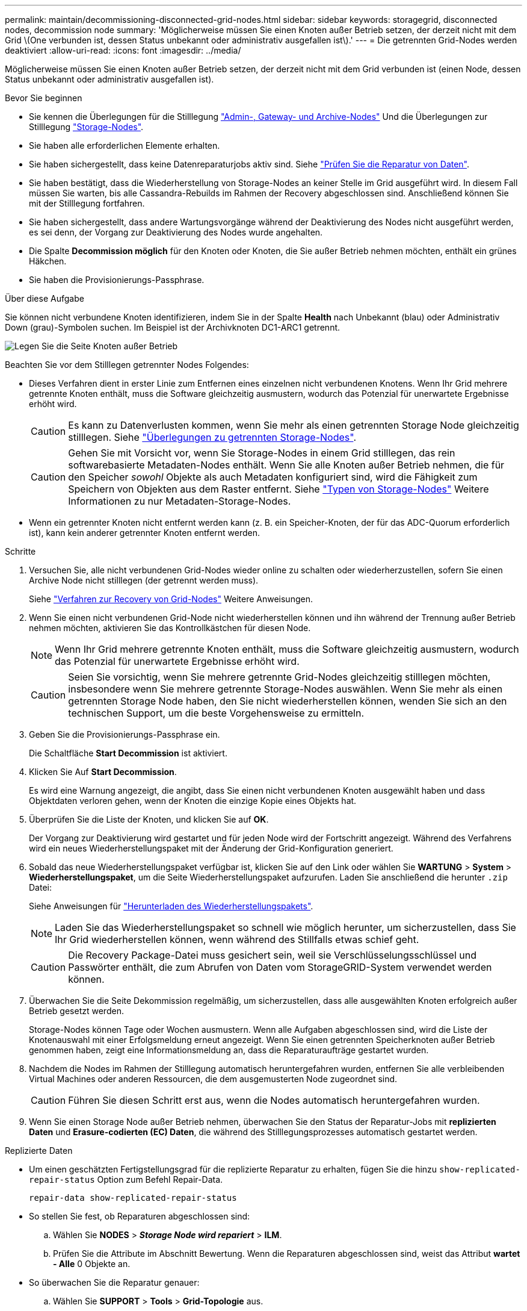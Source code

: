 ---
permalink: maintain/decommissioning-disconnected-grid-nodes.html 
sidebar: sidebar 
keywords: storagegrid, disconnected nodes, decommission node 
summary: 'Möglicherweise müssen Sie einen Knoten außer Betrieb setzen, der derzeit nicht mit dem Grid \(One verbunden ist, dessen Status unbekannt oder administrativ ausgefallen ist\).' 
---
= Die getrennten Grid-Nodes werden deaktiviert
:allow-uri-read: 
:icons: font
:imagesdir: ../media/


[role="lead"]
Möglicherweise müssen Sie einen Knoten außer Betrieb setzen, der derzeit nicht mit dem Grid verbunden ist (einen Node, dessen Status unbekannt oder administrativ ausgefallen ist).

.Bevor Sie beginnen
* Sie kennen die Überlegungen für die Stilllegung link:considerations-for-decommissioning-admin-or-gateway-nodes.html["Admin-, Gateway- und Archive-Nodes"] Und die Überlegungen zur Stilllegung link:considerations-for-decommissioning-storage-nodes.html["Storage-Nodes"].
* Sie haben alle erforderlichen Elemente erhalten.
* Sie haben sichergestellt, dass keine Datenreparaturjobs aktiv sind. Siehe link:checking-data-repair-jobs.html["Prüfen Sie die Reparatur von Daten"].
* Sie haben bestätigt, dass die Wiederherstellung von Storage-Nodes an keiner Stelle im Grid ausgeführt wird. In diesem Fall müssen Sie warten, bis alle Cassandra-Rebuilds im Rahmen der Recovery abgeschlossen sind. Anschließend können Sie mit der Stilllegung fortfahren.
* Sie haben sichergestellt, dass andere Wartungsvorgänge während der Deaktivierung des Nodes nicht ausgeführt werden, es sei denn, der Vorgang zur Deaktivierung des Nodes wurde angehalten.
* Die Spalte *Decommission möglich* für den Knoten oder Knoten, die Sie außer Betrieb nehmen möchten, enthält ein grünes Häkchen.
* Sie haben die Provisionierungs-Passphrase.


.Über diese Aufgabe
Sie können nicht verbundene Knoten identifizieren, indem Sie in der Spalte *Health* nach Unbekannt (blau) oder Administrativ Down (grau)-Symbolen suchen. Im Beispiel ist der Archivknoten DC1-ARC1 getrennt.

image::../media/decommission_nodes_page_one_disconnected.png[Legen Sie die Seite Knoten außer Betrieb, wobei ein Knoten nicht verbunden ist]

Beachten Sie vor dem Stilllegen getrennter Nodes Folgendes:

* Dieses Verfahren dient in erster Linie zum Entfernen eines einzelnen nicht verbundenen Knotens. Wenn Ihr Grid mehrere getrennte Knoten enthält, muss die Software gleichzeitig ausmustern, wodurch das Potenzial für unerwartete Ergebnisse erhöht wird.
+

CAUTION: Es kann zu Datenverlusten kommen, wenn Sie mehr als einen getrennten Storage Node gleichzeitig stilllegen. Siehe link:considerations-for-decommissioning-storage-nodes.html#considerations-disconnected-storage-nodes["Überlegungen zu getrennten Storage-Nodes"].

+

CAUTION: Gehen Sie mit Vorsicht vor, wenn Sie Storage-Nodes in einem Grid stilllegen, das rein softwarebasierte Metadaten-Nodes enthält. Wenn Sie alle Knoten außer Betrieb nehmen, die für den Speicher _sowohl_ Objekte als auch Metadaten konfiguriert sind, wird die Fähigkeit zum Speichern von Objekten aus dem Raster entfernt. Siehe link:../primer/what-storage-node-is.html#types-of-storage-nodes["Typen von Storage-Nodes"] Weitere Informationen zu nur Metadaten-Storage-Nodes.

* Wenn ein getrennter Knoten nicht entfernt werden kann (z. B. ein Speicher-Knoten, der für das ADC-Quorum erforderlich ist), kann kein anderer getrennter Knoten entfernt werden.


.Schritte
. Versuchen Sie, alle nicht verbundenen Grid-Nodes wieder online zu schalten oder wiederherzustellen, sofern Sie einen Archive Node nicht stilllegen (der getrennt werden muss).
+
Siehe link:grid-node-recovery-procedures.html["Verfahren zur Recovery von Grid-Nodes"] Weitere Anweisungen.

. Wenn Sie einen nicht verbundenen Grid-Node nicht wiederherstellen können und ihn während der Trennung außer Betrieb nehmen möchten, aktivieren Sie das Kontrollkästchen für diesen Node.
+

NOTE: Wenn Ihr Grid mehrere getrennte Knoten enthält, muss die Software gleichzeitig ausmustern, wodurch das Potenzial für unerwartete Ergebnisse erhöht wird.

+

CAUTION: Seien Sie vorsichtig, wenn Sie mehrere getrennte Grid-Nodes gleichzeitig stilllegen möchten, insbesondere wenn Sie mehrere getrennte Storage-Nodes auswählen. Wenn Sie mehr als einen getrennten Storage Node haben, den Sie nicht wiederherstellen können, wenden Sie sich an den technischen Support, um die beste Vorgehensweise zu ermitteln.

. Geben Sie die Provisionierungs-Passphrase ein.
+
Die Schaltfläche *Start Decommission* ist aktiviert.

. Klicken Sie Auf *Start Decommission*.
+
Es wird eine Warnung angezeigt, die angibt, dass Sie einen nicht verbundenen Knoten ausgewählt haben und dass Objektdaten verloren gehen, wenn der Knoten die einzige Kopie eines Objekts hat.

. Überprüfen Sie die Liste der Knoten, und klicken Sie auf *OK*.
+
Der Vorgang zur Deaktivierung wird gestartet und für jeden Node wird der Fortschritt angezeigt. Während des Verfahrens wird ein neues Wiederherstellungspaket mit der Änderung der Grid-Konfiguration generiert.

. Sobald das neue Wiederherstellungspaket verfügbar ist, klicken Sie auf den Link oder wählen Sie *WARTUNG* > *System* > *Wiederherstellungspaket*, um die Seite Wiederherstellungspaket aufzurufen. Laden Sie anschließend die herunter `.zip` Datei:
+
Siehe Anweisungen für link:downloading-recovery-package.html["Herunterladen des Wiederherstellungspakets"].

+

NOTE: Laden Sie das Wiederherstellungspaket so schnell wie möglich herunter, um sicherzustellen, dass Sie Ihr Grid wiederherstellen können, wenn während des Stillfalls etwas schief geht.

+

CAUTION: Die Recovery Package-Datei muss gesichert sein, weil sie Verschlüsselungsschlüssel und Passwörter enthält, die zum Abrufen von Daten vom StorageGRID-System verwendet werden können.

. Überwachen Sie die Seite Dekommission regelmäßig, um sicherzustellen, dass alle ausgewählten Knoten erfolgreich außer Betrieb gesetzt werden.
+
Storage-Nodes können Tage oder Wochen ausmustern. Wenn alle Aufgaben abgeschlossen sind, wird die Liste der Knotenauswahl mit einer Erfolgsmeldung erneut angezeigt. Wenn Sie einen getrennten Speicherknoten außer Betrieb genommen haben, zeigt eine Informationsmeldung an, dass die Reparaturaufträge gestartet wurden.

. Nachdem die Nodes im Rahmen der Stilllegung automatisch heruntergefahren wurden, entfernen Sie alle verbleibenden Virtual Machines oder anderen Ressourcen, die dem ausgemusterten Node zugeordnet sind.
+

CAUTION: Führen Sie diesen Schritt erst aus, wenn die Nodes automatisch heruntergefahren wurden.

. Wenn Sie einen Storage Node außer Betrieb nehmen, überwachen Sie den Status der Reparatur-Jobs mit *replizierten Daten* und *Erasure-codierten (EC) Daten*, die während des Stilllegungsprozesses automatisch gestartet werden.


[role="tabbed-block"]
====
.Replizierte Daten
--
* Um einen geschätzten Fertigstellungsgrad für die replizierte Reparatur zu erhalten, fügen Sie die hinzu `show-replicated-repair-status` Option zum Befehl Repair-Data.
+
`repair-data show-replicated-repair-status`

* So stellen Sie fest, ob Reparaturen abgeschlossen sind:
+
.. Wählen Sie *NODES* > *_Storage Node wird repariert_* > *ILM*.
.. Prüfen Sie die Attribute im Abschnitt Bewertung. Wenn die Reparaturen abgeschlossen sind, weist das Attribut *wartet - Alle* 0 Objekte an.


* So überwachen Sie die Reparatur genauer:
+
.. Wählen Sie *SUPPORT* > *Tools* > *Grid-Topologie* aus.
.. Wählen Sie *_Grid_* > *_Storage Node wird repariert_* > *LDR* > *Data Store*.
.. Verwenden Sie eine Kombination der folgenden Attribute, um festzustellen, ob replizierte Reparaturen abgeschlossen sind.
+

NOTE: Cassandra-Inkonsistenzen sind möglicherweise vorhanden, und fehlgeschlagene Reparaturen werden nicht nachverfolgt.

+
*** *Reparted (XRPA)*: Verwenden Sie dieses Attribut, um den Fortschritt der replizierten Reparaturen zu verfolgen. Dieses Attribut erhöht sich jedes Mal, wenn ein Storage-Node versucht, ein risikoreicheres Objekt zu reparieren. Wenn dieses Attribut für einen Zeitraum nicht länger als die aktuelle Scan-Periode (vorgesehen durch das Attribut *Scan Period -- Estimated*) steigt, bedeutet dies, dass ILM-Scans keine hoch riskant Objekte gefunden haben, die auf allen Knoten repariert werden müssen.
+

NOTE: Objekte mit hohem Risiko sind Objekte, die Gefahr laufen, völlig verloren zu sein. Dies umfasst keine Objekte, die ihre ILM-Konfiguration nicht erfüllen.

*** *Scan Period -- Estimated (XSCM)*: Verwenden Sie dieses Attribut, um zu schätzen, wann eine Richtlinienänderung auf zuvor aufgenommene Objekte angewendet wird. Wenn sich das Attribut *Repears versuchte* über einen Zeitraum nicht länger als der aktuelle Scanzeitraum erhöht, ist es wahrscheinlich, dass replizierte Reparaturen durchgeführt werden. Beachten Sie, dass sich der Scanzeitraum ändern kann. Das Attribut *Scan Period -- Estimated (XSCM)* gilt für das gesamte Raster und ist die maximale Anzahl aller Knoten Scan Perioden. Sie können den Attributverlauf des Attributs *Scanperiode -- Estimated* für das Raster abfragen, um einen geeigneten Zeitrahmen zu ermitteln.






--
.EC-Daten (Erasure Coded)
--
So überwachen Sie die Reparatur von Daten mit Verfahren zur Einhaltung von Datenkonsistenz und versuchen Sie es erneut, eventuell fehlgeschlagene Anfragen zu senden:

. Status von Datenreparaturen mit Löschungscode ermitteln:
+
** Wählen Sie *SUPPORT* > *Tools* > *Metrics*, um die geschätzte Zeit bis zum Abschluss und den Fertigstellungsgrad für den aktuellen Job anzuzeigen. Wählen Sie dann im Abschnitt Grafana die Option *EC Übersicht* aus. Sehen Sie sich die Dashboards *Grid EC Job Estimated Time to Completion* und *Grid EC Job prozentual Completed* an.
** Verwenden Sie diesen Befehl, um den Status eines bestimmten anzuzeigen `repair-data` Betriebliche Gründe:
+
`repair-data show-ec-repair-status --repair-id repair ID`

** Verwenden Sie diesen Befehl, um alle Reparaturen aufzulisten:
+
`repair-data show-ec-repair-status`

+
Die Ausgabe enthält Informationen, einschließlich `repair ID`, Für alle zuvor und derzeit laufenden Reparaturen.



. Wenn in der Ausgabe angezeigt wird, dass der Reparaturvorgang fehlgeschlagen ist, verwenden Sie den `--repair-id` Option, um die Reparatur erneut zu versuchen.
+
Mit diesem Befehl wird eine fehlerhafte Node-Reparatur mithilfe der Reparatur-ID 6949309319275667690 erneut versucht:

+
`repair-data start-ec-node-repair --repair-id 6949309319275667690`

+
Mit diesem Befehl wird eine fehlerhafte Volume-Reparatur mithilfe der Reparatur-ID 6949309319275667690 wiederholt:

+
`repair-data start-ec-volume-repair --repair-id 6949309319275667690`



--
====
.Nachdem Sie fertig sind
Sobald die getrennten Nodes außer Betrieb genommen und alle Reparatur-Jobs abgeschlossen sind, können Sie alle verbundenen Grid-Nodes je nach Bedarf ausmustern.

Führen Sie anschließend die folgenden Schritte aus, nachdem Sie den Vorgang zur Deaktivierung abgeschlossen haben:

* Stellen Sie sicher, dass die Laufwerke des ausgemusterten Grid-Node sauber gelöscht werden. Verwenden Sie ein handelsübliches Datenwischwerkzeug oder einen Dienst, um die Daten dauerhaft und sicher von den Laufwerken zu entfernen.
* Wenn Sie einen Appliance-Node deaktiviert haben und die Daten auf der Appliance mithilfe der Node-Verschlüsselung geschützt wurden, löschen Sie die Konfiguration des Verschlüsselungsmanagement-Servers (Clear KMS) mithilfe des StorageGRID Appliance Installer. Wenn Sie die Appliance einem anderen Grid hinzufügen möchten, müssen Sie die KMS-Konfiguration löschen. Anweisungen hierzu finden Sie unter https://docs.netapp.com/us-en/storagegrid-appliances/commonhardware/monitoring-node-encryption-in-maintenance-mode.html["Überwachung der Node-Verschlüsselung im Wartungsmodus"^].

